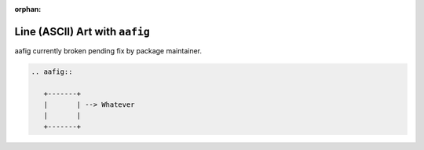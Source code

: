 :orphan:

###############################
Line (ASCII) Art with ``aafig``
###############################

aafig currently broken pending fix by package maintainer.

.. seealso::

   https://github.com/sphinx-doc/sphinx/issues/1595

.. code-block:: rst

   .. aafig::

      +-------+
      |       | --> Whatever
      |       |
      +-------+